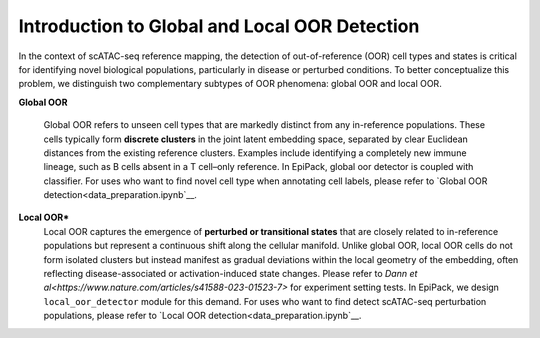 Introduction to Global and Local OOR Detection
==================

In the context of scATAC-seq reference mapping, the detection of out-of-reference (OOR) cell types and states is critical for identifying novel biological populations, particularly in disease or perturbed conditions. To better conceptualize this problem, we distinguish two complementary subtypes of OOR phenomena: global OOR and local OOR.

.. raw:: html

   <div style="text-align: center;">
       <img src="_static/oor_framework.jpg" alt="oor_framework" width="80%">
   </div>
   <p style="margin-top:30px;"></p>


**Global OOR**

    Global OOR refers to unseen cell types that are markedly distinct from any in-reference populations.  These cells typically form **discrete clusters** in the joint latent embedding space, separated by clear Euclidean distances from the existing reference clusters.  
    Examples include identifying a completely new immune lineage, such as B cells absent in a T cell–only reference.  In EpiPack, global oor detector is coupled with classifier. For uses who want to find novel cell type when annotating cell labels, please refer to `Global OOR detection<data_preparation.ipynb`__.


**Local OOR***
    Local OOR captures the emergence of **perturbed or transitional states** that are closely related to in-reference populations but represent a continuous shift along the cellular manifold.  
    Unlike global OOR, local OOR cells do not form isolated clusters but instead manifest as gradual deviations within the local geometry of the embedding, often reflecting disease-associated or activation-induced state changes. Please refer to `Dann et al<https://www.nature.com/articles/s41588-023-01523-7>` for experiment setting tests.
    In EpiPack, we design ``local_oor_detector`` module for this demand. For uses who want to find detect scATAC-seq perturbation populations, please refer to `Local OOR detection<data_preparation.ipynb`__.


